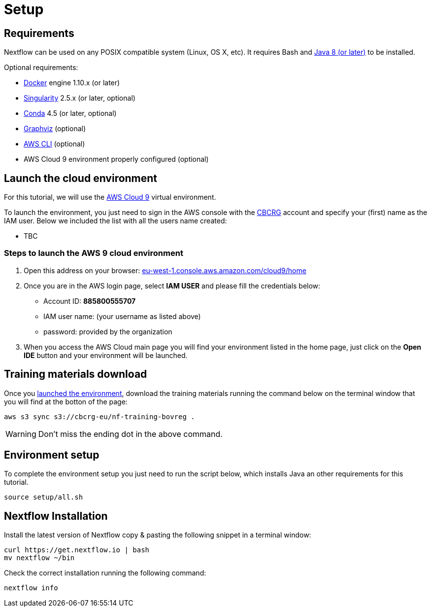 = Setup

== Requirements

Nextflow can be used on any POSIX compatible system (Linux, OS X, etc).
It requires Bash and
http://www.oracle.com/technetwork/java/javase/downloads/index.html[Java
8 (or later)] to be installed.

Optional requirements:

* https://www.docker.com/[Docker] engine 1.10.x (or later) 
* https://github.com/sylabs/singularity[Singularity] 2.5.x (or later, optional)
* https://conda.io/[Conda] 4.5 (or later, optional) 
* http://www.graphviz.org/[Graphviz] (optional)
* https://aws.amazon.com/cli/[AWS CLI] (optional)
* AWS Cloud 9 environment properly configured (optional)

== Launch the cloud environment

For this tutorial, we will use the https://aws.amazon.com/es/cloud9/[AWS Cloud 9] virtual environment.

To launch the environment, you just need to sign in the AWS console with the https://www.crg.eu/en/cedric_notredame[CBCRG] account and specify
your (first) name as the IAM user. Below we included the list with all the users name created:

* TBC

=== Steps to launch the AWS 9 cloud environment

1. Open this address on your browser: https://eu-west-1.console.aws.amazon.com/cloud9/home[eu-west-1.console.aws.amazon.com/cloud9/home]

2. Once you are in the AWS login page, select *IAM USER* and please fill the credentials below:

    * Account ID: *885800555707*
    * IAM user name: (your username as listed above)
    * password: provided by the organization

3. When you access the AWS Cloud main page you will find your environment listed in the home page, just click on the *Open IDE* button and 
your environment will be launched.

== Training materials download 

Once you <<Steps-to-launch-the-AWS-9-cloud-environment,launched the environment>>, download the training materials running the command below
on the terminal window that you will find at the botton of the page:

[source]
----
aws s3 sync s3://cbcrg-eu/nf-training-bovreg .
----

[WARNING]
====
Don’t miss the ending dot in the above command.
====

== Environment setup 

To complete the environment setup you just need to run the script below, which installs Java an other requirements for this tutorial.

[source]
----
source setup/all.sh
----

== Nextflow Installation

Install the latest version of Nextflow copy & pasting the following snippet in a terminal window:

[source]
----
curl https://get.nextflow.io | bash
mv nextflow ~/bin
----

Check the correct installation running the following command: 

[source]
----
nextflow info
----
